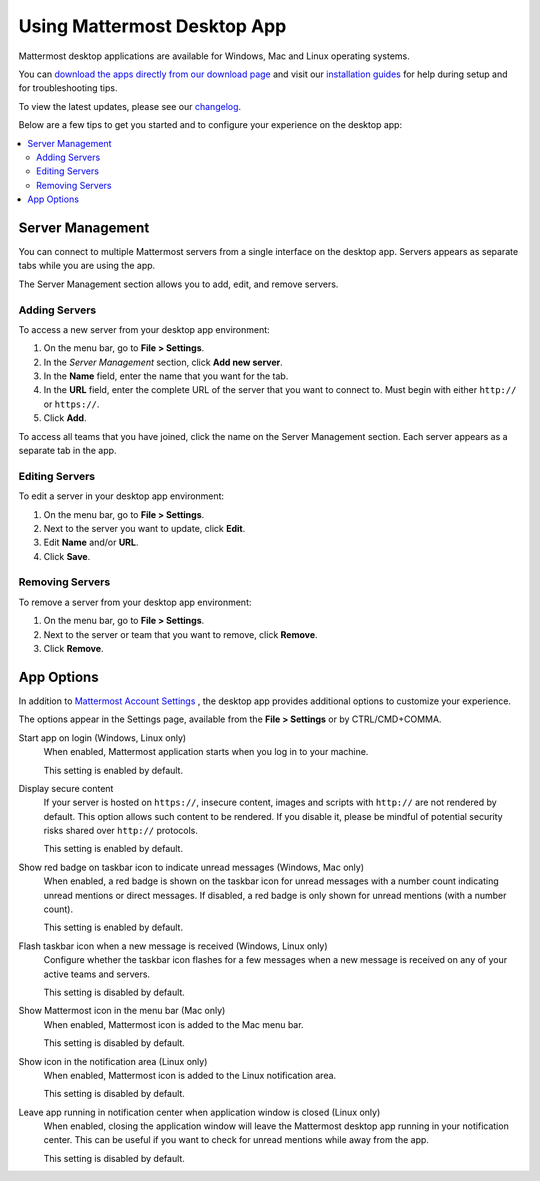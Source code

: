 Using Mattermost Desktop App
============================

Mattermost desktop applications are available for Windows, Mac and Linux operating systems.

You can `download the apps directly from our download page <https://about.mattermost.com/downloads/>`_ and visit our `installation guides <https://docs.mattermost.com/install/desktop.html>`_ for help during setup and for troubleshooting tips.

To view the latest updates, please see our `changelog <https://docs.mattermost.com/help/apps/desktop-changelog.html>`_.

Below are a few tips to get you started and to configure your experience on the desktop app:

.. contents::
    :backlinks: top
    :local:

Server Management
-----------------

You can connect to multiple Mattermost servers from a single interface on the desktop app. Servers appears as separate tabs while you are using the app.

The Server Management section allows you to add, edit, and remove servers. 

Adding Servers
~~~~~~~~~~~~~~

To access a new server from your desktop app environment:

1. On the menu bar, go to **File > Settings**.
2. In the *Server Management* section, click **Add new server**.
3. In the **Name** field, enter the name that you want for the tab.
4. In the **URL** field, enter the complete URL of the server that you want to connect to. Must begin with either ``http://`` or ``https://``.
5. Click **Add**.

To access all teams that you have joined, click the name on the Server Management section. Each server appears as a separate tab in the app.

Editing Servers
~~~~~~~~~~~~~~~

To edit a server in your desktop app environment:

1. On the menu bar, go to **File > Settings**.
2. Next to the server you want to update, click **Edit**.
3. Edit **Name** and/or **URL**.
4. Click **Save**.

Removing Servers
~~~~~~~~~~~~~~~~

To remove a server from your desktop app environment:

1. On the menu bar, go to **File > Settings**.
2. Next to the server or team that you want to remove, click **Remove**.
3. Click **Remove**.

App Options
-----------

In addition to `Mattermost Account Settings <https://docs.mattermost.com/help/settings/account-settings.html>`_ , the desktop app provides additional options to customize your experience.

The options appear in the Settings page, available from the **File > Settings** or by CTRL/CMD+COMMA.

Start app on login (Windows, Linux only)
    When enabled, Mattermost application starts when you log in to your machine.

    This setting is enabled by default.

Display secure content
    If your server is hosted on ``https://``, insecure content, images and scripts with ``http://`` are not rendered by default. This option allows such content to be rendered. If you disable it, please be mindful of potential security risks shared over ``http://`` protocols.

    This setting is enabled by default.

Show red badge on taskbar icon to indicate unread messages (Windows, Mac only)
    When enabled, a red badge is shown on the taskbar icon for unread messages with a number count indicating unread mentions or direct messages. If disabled, a red badge is only shown for unread mentions (with a number count).

    This setting is enabled by default.

Flash taskbar icon when a new message is received (Windows, Linux only)
    Configure whether the taskbar icon flashes for a few messages when a new message is received on any of your active teams and servers.

    This setting is disabled by default.

Show Mattermost icon in the menu bar (Mac only)
    When enabled, Mattermost icon is added to the Mac menu bar.

    This setting is disabled by default.

Show icon in the notification area (Linux only)
    When enabled, Mattermost icon is added to the Linux notification area.

    This setting is disabled by default.

Leave app running in notification center when application window is closed (Linux only)
    When enabled, closing the application window will leave the Mattermost desktop app running in your notification center. This can be useful if you want to check for unread mentions while away from the app.

    This setting is disabled by default.
